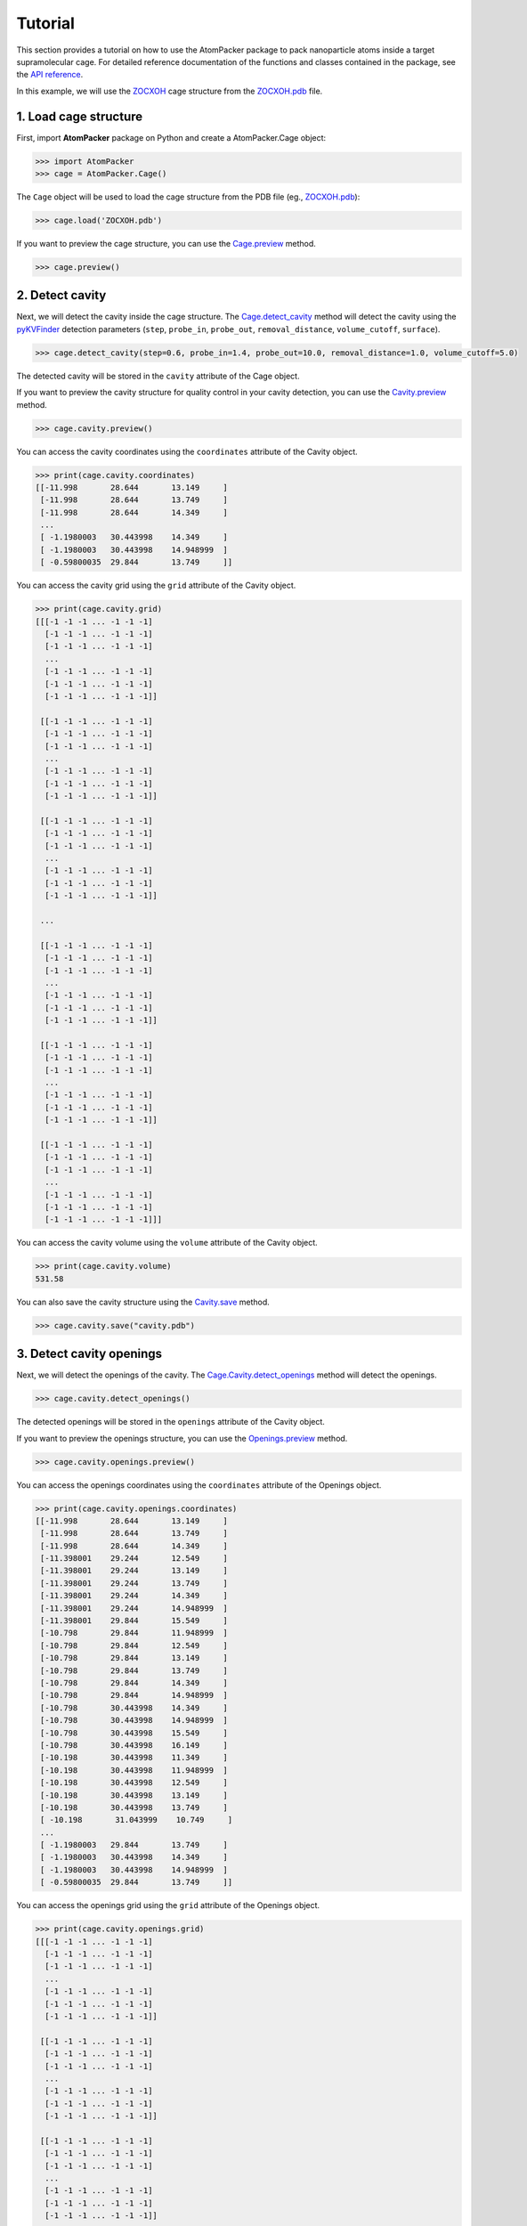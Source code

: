 ========
Tutorial
========

This section provides a tutorial on how to use the AtomPacker package to pack nanoparticle atoms inside a target supramolecular cage. For detailed reference documentation of the functions and classes contained in the package, see the `API reference <api.html>`_.

In this example, we will use the `ZOCXOH <https://www.ccdc.cam.ac.uk/structures/Search?Ccdcid=ZOCXOH>`_ cage structure from the `ZOCXOH.pdb <https://github.com/cnpem/AtomPacker/blob/main/tests/data/ZOCXOH.pdb>`_ file.

1. Load cage structure
======================

First, import **AtomPacker** package on Python and create a AtomPacker.Cage object:

.. code-block:: python

    >>> import AtomPacker
    >>> cage = AtomPacker.Cage()

The ``Cage`` object will be used to load the cage structure from the PDB file (eg., `ZOCXOH.pdb <https://github.com/cnpem/AtomPacker/blob/main/tests/data/ZOCXOH.pdb>`_):

.. code-block:: python

    >>> cage.load('ZOCXOH.pdb')
    
If you want to preview the cage structure, you can use the `Cage.preview <api.html#AtomPacker.Cage.preview>`_ method.

.. code-block:: python

    >>> cage.preview()

.. image:: _static/cage-preview-1.png
    :width: 600
    :align: center

2. Detect cavity
================

Next, we will detect the cavity inside the cage structure. The `Cage.detect_cavity <api.html#AtomPacker.Cage.detect_cavity>`_ method will detect the cavity using the `pyKVFinder <https://lbc-lnbio.github.io/pyKVFinder/_api_reference/detect.html>`_ detection parameters (``step``, ``probe_in``, ``probe_out``, ``removal_distance``, ``volume_cutoff``, ``surface``).

.. code-block:: python
    
    >>> cage.detect_cavity(step=0.6, probe_in=1.4, probe_out=10.0, removal_distance=1.0, volume_cutoff=5.0)

The detected cavity will be stored in the ``cavity`` attribute of the Cage object. 

If you want to preview the cavity structure for quality control in your cavity detection, you can use the `Cavity.preview <api.html#AtomPacker.Cavity.preview>`_ method.

.. code-block:: python

    >>> cage.cavity.preview()

.. image:: _static/cavity-preview.png
    :width: 600
    :align: center

You can access the cavity coordinates using the ``coordinates`` attribute of the Cavity object.

.. code-block:: python

    >>> print(cage.cavity.coordinates)
    [[-11.998       28.644       13.149     ]
     [-11.998       28.644       13.749     ]
     [-11.998       28.644       14.349     ]
     ...
     [ -1.1980003   30.443998    14.349     ]
     [ -1.1980003   30.443998    14.948999  ]
     [ -0.59800035  29.844       13.749     ]]


You can access the cavity grid using the ``grid`` attribute of the Cavity object.

.. code-block:: python

    >>> print(cage.cavity.grid)
    [[[-1 -1 -1 ... -1 -1 -1]
      [-1 -1 -1 ... -1 -1 -1]
      [-1 -1 -1 ... -1 -1 -1]
      ...
      [-1 -1 -1 ... -1 -1 -1]
      [-1 -1 -1 ... -1 -1 -1]
      [-1 -1 -1 ... -1 -1 -1]]

     [[-1 -1 -1 ... -1 -1 -1]
      [-1 -1 -1 ... -1 -1 -1]
      [-1 -1 -1 ... -1 -1 -1]
      ...
      [-1 -1 -1 ... -1 -1 -1]
      [-1 -1 -1 ... -1 -1 -1]
      [-1 -1 -1 ... -1 -1 -1]]

     [[-1 -1 -1 ... -1 -1 -1]
      [-1 -1 -1 ... -1 -1 -1]
      [-1 -1 -1 ... -1 -1 -1]
      ...
      [-1 -1 -1 ... -1 -1 -1]
      [-1 -1 -1 ... -1 -1 -1]
      [-1 -1 -1 ... -1 -1 -1]]

     ...

     [[-1 -1 -1 ... -1 -1 -1]
      [-1 -1 -1 ... -1 -1 -1]
      [-1 -1 -1 ... -1 -1 -1]
      ...
      [-1 -1 -1 ... -1 -1 -1]
      [-1 -1 -1 ... -1 -1 -1]
      [-1 -1 -1 ... -1 -1 -1]]

     [[-1 -1 -1 ... -1 -1 -1]
      [-1 -1 -1 ... -1 -1 -1]
      [-1 -1 -1 ... -1 -1 -1]
      ...
      [-1 -1 -1 ... -1 -1 -1]
      [-1 -1 -1 ... -1 -1 -1]
      [-1 -1 -1 ... -1 -1 -1]]

     [[-1 -1 -1 ... -1 -1 -1]
      [-1 -1 -1 ... -1 -1 -1]
      [-1 -1 -1 ... -1 -1 -1]
      ...
      [-1 -1 -1 ... -1 -1 -1]
      [-1 -1 -1 ... -1 -1 -1]
      [-1 -1 -1 ... -1 -1 -1]]]

You can access the cavity volume using the ``volume`` attribute of the Cavity object.

.. code-block:: python

    >>> print(cage.cavity.volume)
    531.58

You can also save the cavity structure using the `Cavity.save <api.html#AtomPacker.Cavity.save>`_ method.

.. code-block:: python

    >>> cage.cavity.save("cavity.pdb")

3. Detect cavity openings
=========================

Next, we will detect the openings of the cavity. The `Cage.Cavity.detect_openings <api.html#AtomPacker.Cage.detect_openings>`_ method will detect the openings.

.. code-block:: python

    >>> cage.cavity.detect_openings()

The detected openings will be stored in the ``openings`` attribute of the Cavity object. 

If you want to preview the openings structure, you can use the `Openings.preview <api.html#AtomPacker.Openings.preview>`_ method.

.. code-block:: python

    >>> cage.cavity.openings.preview()

.. image:: _static/openings-preview.png
    :width: 600
    :align: center

You can access the openings coordinates using the ``coordinates`` attribute of the Openings object.

.. code-block:: python

    >>> print(cage.cavity.openings.coordinates)
    [[-11.998       28.644       13.149     ]
     [-11.998       28.644       13.749     ]
     [-11.998       28.644       14.349     ]
     [-11.398001    29.244       12.549     ]
     [-11.398001    29.244       13.149     ]
     [-11.398001    29.244       13.749     ]
     [-11.398001    29.244       14.349     ]
     [-11.398001    29.244       14.948999  ]
     [-11.398001    29.844       15.549     ]
     [-10.798       29.844       11.948999  ]
     [-10.798       29.844       12.549     ]
     [-10.798       29.844       13.149     ]
     [-10.798       29.844       13.749     ]
     [-10.798       29.844       14.349     ]
     [-10.798       29.844       14.948999  ]
     [-10.798       30.443998    14.349     ]
     [-10.798       30.443998    14.948999  ]
     [-10.798       30.443998    15.549     ]
     [-10.798       30.443998    16.149     ]
     [-10.198       30.443998    11.349     ]
     [-10.198       30.443998    11.948999  ]
     [-10.198       30.443998    12.549     ]
     [-10.198       30.443998    13.149     ]
     [-10.198       30.443998    13.749     ]
     [ -10.198       31.043999    10.749     ]
     ...
     [ -1.1980003   29.844       13.749     ]
     [ -1.1980003   30.443998    14.349     ]
     [ -1.1980003   30.443998    14.948999  ]
     [ -0.59800035  29.844       13.749     ]]

You can access the openings grid using the ``grid`` attribute of the Openings object.

.. code-block:: python

    >>> print(cage.cavity.openings.grid)
    [[[-1 -1 -1 ... -1 -1 -1]
      [-1 -1 -1 ... -1 -1 -1]
      [-1 -1 -1 ... -1 -1 -1]
      ...
      [-1 -1 -1 ... -1 -1 -1]
      [-1 -1 -1 ... -1 -1 -1]
      [-1 -1 -1 ... -1 -1 -1]]

     [[-1 -1 -1 ... -1 -1 -1]
      [-1 -1 -1 ... -1 -1 -1]
      [-1 -1 -1 ... -1 -1 -1]
      ...
      [-1 -1 -1 ... -1 -1 -1]
      [-1 -1 -1 ... -1 -1 -1]
      [-1 -1 -1 ... -1 -1 -1]]

     [[-1 -1 -1 ... -1 -1 -1]
      [-1 -1 -1 ... -1 -1 -1]
      [-1 -1 -1 ... -1 -1 -1]
      ...
      [-1 -1 -1 ... -1 -1 -1]
      [-1 -1 -1 ... -1 -1 -1]
      [-1 -1 -1 ... -1 -1 -1]]

     ...

     [[-1 -1 -1 ... -1 -1 -1]
      [-1 -1 -1 ... -1 -1 -1]
      [-1 -1 -1 ... -1 -1 -1]
      ...
      [-1 -1 -1 ... -1 -1 -1]
      [-1 -1 -1 ... -1 -1 -1]
      [-1 -1 -1 ... -1 -1 -1]]

     [[-1 -1 -1 ... -1 -1 -1]
      [-1 -1 -1 ... -1 -1 -1]
      [-1 -1 -1 ... -1 -1 -1]
      ...
      [-1 -1 -1 ... -1 -1 -1]
      [-1 -1 -1 ... -1 -1 -1]
      [-1 -1 -1 ... -1 -1 -1]]

     [[-1 -1 -1 ... -1 -1 -1]
      [-1 -1 -1 ... -1 -1 -1]
      [-1 -1 -1 ... -1 -1 -1]
      ...
      [-1 -1 -1 ... -1 -1 -1]
      [-1 -1 -1 ... -1 -1 -1]
      [-1 -1 -1 ... -1 -1 -1]]]

You can access the openings areas using the ``areas`` attribute of the Openings object.

.. code-block:: python

    >>> print(cage.cavity.openings.areas)
    {'OAA': 43.53, 'OAB': 41.04, 'OAC': 41.4, 'OAD': 44.74}

You can access the openings diameters using the ``diameters`` attribute of the Openings object.

.. code-block:: python

    >>> print(cage.cavity.openings.diameters)
    {'OAA': 7.444737563025417, 'OAB': 7.228675599024421, 'OAC': 7.260311091959885, 'OAD': 7.547498740076157}

You can also save the openings structure using the `Openings.save <api.html#AtomPacker.Openings.save>`_ method.

.. code-block:: python

    >>> cage.cavity.openings.save("openings.pdb")

4. Pack the nanocluster
=======================

Now that the cavity and its openings have been detected, you can pack nanoparticle atoms inside the cavity. Use the `Cage.pack <api.html#AtomPacker.Cage.pack>`_ method to pack atoms with the desired parameters (``atom_type``, ``lattice_type``, ``a``, ``b``, ``c``). For example, to pack a gold (``Au``) nanoparticle using a face-centered cubic (``fcc``) lattice.

.. code-block:: python

    >>> cage.pack(atom_type="Au", lattice_type="fcc", a=None, b=None, c=None, angles=[0.0], translations=[0.0])

.. note::

    To apply an optimization algorithm to the packed cluster, set angles and translations. Translations should be a list or numpy array of angles in degrees, and translations should be a list or numpy array of translation values in Angstroms. For example:

    .. code-block:: python
        
        angles = [-75, -50, -25, 0, 25, 50, 75]
        translations = [-0.2, 0.0, 0.2]

The packed cluster will be stored in the ``cluster`` attribute of the Cage object.

If you want to preview the cluster structure for quality control, you can use the `Cluster.preview <api.html#AtomPacker.Cluster.preview>`_ method.

.. code-block:: python

    >>> cage.cluster.preview()

.. image:: _static/cluster-preview.png
    :width: 600
    :align: center

Also, you can preview the cage, cavity, openings and cluster structure using the `Cage.preview <api.html#AtomPacker.Cage.preview>`_ method.

.. code-block:: python

    >>> cage.preview(show_cavity=True, show_cluster=True, show_openings=True)

.. image:: _static/cage-preview-2.png
    :width: 600
    :align: center

You can access the cluster coordinates using the ``coordinates`` attribute of the Cluster object.

.. code-block:: python

    >>> print(cage.cluster.coordinates)
    [[ -8.56353   25.718132  13.873403]
     [ -8.56353   27.758131  11.833403]
     [-10.60353   27.758131  13.873403]
     [-10.60353   29.798132  15.913403]
     [ -8.56353   27.758131  15.913403]
     [ -8.56353   29.798132  13.873403]
     [ -8.56353   29.798132  17.953403]
     [ -8.56353   31.838133  11.833403]
     [ -8.56353   31.838133  15.913403]
     [ -8.56353   33.87813   13.873403]
     [ -6.52353   25.718132  15.913403]
     [ -4.48353   25.718132  13.873403]
     [ -6.52353   29.798132  11.833403]
     [ -4.48353   27.758131  11.833403]
     [ -4.48353   29.798132   9.793403]
     [ -6.52353   27.758131  13.873403]
     [ -6.52353   29.798132  15.913403]
     [ -4.48353   27.758131  15.913403]
     [ -4.48353   29.798132  13.873403]
     [ -4.48353   29.798132  17.953403]
     [ -6.52353   31.838133   9.793403]
     [ -6.52353   33.87813   11.833403]
     [ -4.48353   31.838133  11.833403]
     [ -6.52353   31.838133  13.873403]
     [ -6.52353   33.87813   15.913403]
     [ -4.48353   31.838133  15.913403]
     [ -4.48353   33.87813   13.873403]
     [ -6.52353   31.838133  17.953403]
     [ -2.44353   29.798132  11.833403]
     [ -2.44353   27.758131  13.873403]
     [ -2.44353   29.798132  15.913403]
     [ -2.44353   31.838133  13.873403]]

You can also save the cavity structure using the `Cluster.save <api.html#AtomPacker.Cluster.save>`_ method.

.. code-block:: python

    >>> cage.cluster.save("cluster.pdb")

Finally, you can access the summary of the cluster using the ``summary`` attribute of the Cluster object.

.. code-block:: python

    >>> print(cage.cluster.summary)
                                     Au17
        Atom Type                      Au
        Atom Radius              1.441932
        Cavity Volume (Å³)         531.58
        Diameter (maximum)         8.1568
        Diameter (shape)         5.994511
        Diameter (volume)        8.196339
        Lattice Constants          4.0784
        Lattice Type                  fcc
        Maximum Number of Atoms        43
        Number of Atoms                17

Also, you can access the optimization details using the ``log`` attribute of the Cluster object, using ``cage.cluster.log``.
